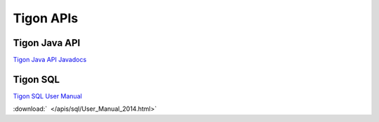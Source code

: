.. :author: Cask Data, Inc.
   :description: Index document
   :copyright: Copyright © 2014 Cask Data, Inc.

============================================
Tigon APIs
============================================

Tigon Java API
--------------

`Tigon Java API Javadocs <apis/javadocs/index.html>`__


Tigon SQL
---------

`Tigon SQL User Manual <../_downloads/User_Manual_2014.html>`__

:download:`  </apis/sql/User_Manual_2014.html>`
